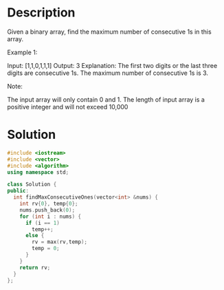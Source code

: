 * Description
Given a binary array, find the maximum number of consecutive 1s in this array.

Example 1:

Input: [1,1,0,1,1,1]
Output: 3
Explanation: The first two digits or the last three digits are consecutive 1s.
    The maximum number of consecutive 1s is 3.

Note:

    The input array will only contain 0 and 1.
    The length of input array is a positive integer and will not exceed 10,000

* Solution
#+BEGIN_SRC cpp
  #include <iostream>
  #include <vector>
  #include <algorithm>
  using namespace std;

  class Solution {
  public:
    int findMaxConsecutiveOnes(vector<int> &nums) {
      int rv{0}, temp{0};
      nums.push_back(0);
      for (int i : nums) {
        if (i == 1)
          temp++;
        else {
          rv = max(rv,temp);
          temp = 0;
        }
      }
      return rv;
    }
  };
#+END_SRC
